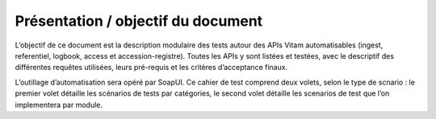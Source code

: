 Présentation / objectif du document
###################################

L’objectif de ce document est la description modulaire des tests autour des APIs Vitam automatisables (ingest, referentiel, logbook, access et accession-registre).
Toutes les APIs y sont listées et testées, avec le descriptif des différentes requêtes utilisées, leurs pré-requis et les critères d’acceptance finaux.

L’outillage d’automatisation sera opéré par SoapUI. Ce cahier de test comprend deux volets, selon le type de scnario : le premier volet détaille les scénarios de tests par catégories, le second volet détaille les scenarios de test que l’on implementera par module.
